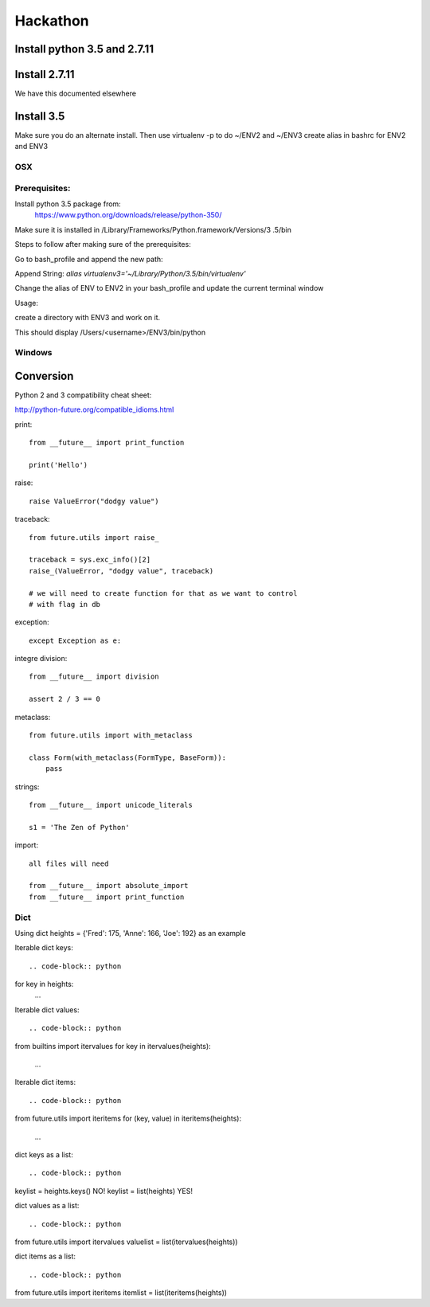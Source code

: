 Hackathon
==========


Install python 3.5 and 2.7.11
-----------------------------


Install 2.7.11
--------------

We have this documented elsewhere


Install 3.5
------------

Make sure you do an alternate install. Then use virtualenv -p to do ~/ENV2
and ~/ENV3
create alias in bashrc for ENV2 and ENV3

OSX
^^^^

Prerequisites:
^^^^^^^^^^^^^

Install python 3.5 package from:
    https://www.python.org/downloads/release/python-350/

Make sure it is installed in /Library/Frameworks/Python.framework/Versions/3
.5/bin


Steps to follow after making sure of the prerequisites:

.. prompt:: bash

  pip3.5 install --user virtualenv


Go to bash_profile and append the new path:


.. prompt:: bash

  vim ~/.bash_profile


Append String: `alias virtualenv3='~/Library/Python/3.5/bin/virtualenv'`

Change the alias of ENV to ENV2 in your bash_profile and update the current
terminal window

.. prompt:: bash

  source ~/.bash_profile


Usage:

create a directory with ENV3 and work on it.

.. prompt:: bash

  virtualenv3 ~/ENV3
  source ~/ENV3/bin/activate
  which python


This should display /Users/<username>/ENV3/bin/python


Windows
^^^^^^^^


Conversion
----------

Python 2 and 3 compatibility cheat sheet:

http://python-future.org/compatible_idioms.html


print::

    from __future__ import print_function

    print('Hello')

raise::

    raise ValueError("dodgy value")


traceback::

    from future.utils import raise_

    traceback = sys.exc_info()[2]
    raise_(ValueError, "dodgy value", traceback)

    # we will need to create function for that as we want to control
    # with flag in db

exception::

     except Exception as e:

integre division::

    from __future__ import division

    assert 2 / 3 == 0

metaclass::

    from future.utils import with_metaclass

    class Form(with_metaclass(FormType, BaseForm)):
        pass

strings::

    from __future__ import unicode_literals

    s1 = 'The Zen of Python'

import::

    all files will need

    from __future__ import absolute_import
    from __future__ import print_function


Dict
^^^^
Using dict heights = {'Fred': 175, 'Anne': 166, 'Joe': 192}
as an example

Iterable dict keys::

.. code-block:: python

for key in heights:
    ...

Iterable dict values::

.. code-block:: python

from builtins import itervalues
for key in itervalues(heights):
    ...

Iterable dict items::

.. code-block:: python

from future.utils import iteritems
for (key, value) in iteritems(heights):
    ...

dict keys as a list::

.. code-block:: python

keylist = heights.keys() NO!
keylist = list(heights) YES!

dict values as a list::

.. code-block:: python

from future.utils import itervalues
valuelist = list(itervalues(heights))

dict items as a list::

.. code-block:: python

from future.utils import iteritems
itemlist = list(iteritems(heights))

